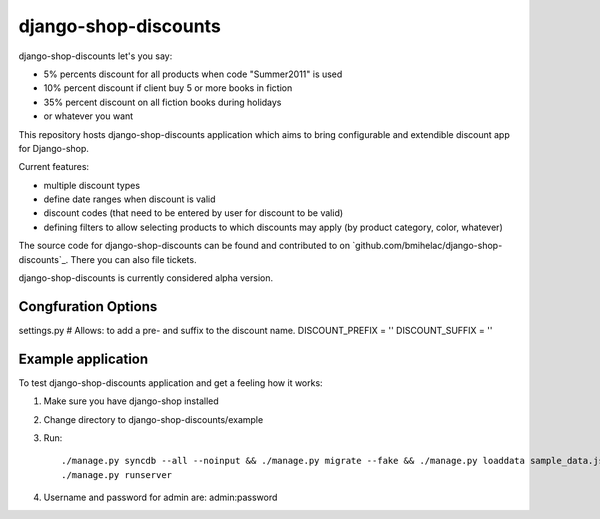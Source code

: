 =====================
django-shop-discounts
=====================

django-shop-discounts let's you say:

* 5% percents discount for all products when code "Summer2011" is used

* 10% percent discount if client buy 5 or more books in fiction

* 35% percent discount on all fiction books during holidays

* or whatever you want

This repository hosts django-shop-discounts application which 
aims to bring configurable and extendible discount app for Django-shop.

Current features:

* multiple discount types

* define date ranges when discount is valid

* discount codes (that need to be entered by user for discount to be valid)

* defining filters to allow selecting products to which discounts may apply
  (by product category, color, whatever)

The source code for django-shop-discounts can be found and contributed to on 
`github.com/bmihelac/django-shop-discounts`_. There you can also file tickets.

django-shop-discounts is currently considered alpha version.


Congfuration Options
--------------------

settings.py
# Allows: to add a pre- and suffix to the discount name.
DISCOUNT_PREFIX = '' 
DISCOUNT_SUFFIX = ''

Example application
-------------------

To test django-shop-discounts application and get a feeling how it works::

1. Make sure you have django-shop installed

2. Change directory to django-shop-discounts/example

3. Run::

   ./manage.py syncdb --all --noinput && ./manage.py migrate --fake && ./manage.py loaddata sample_data.json
   ./manage.py runserver

4. Username and password for admin are: admin:password


